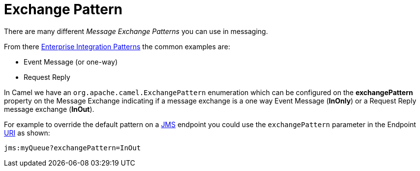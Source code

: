 [[ExchangePattern-ExchangePattern]]
= Exchange Pattern

There are many different _Message Exchange Patterns_ you can use in
messaging.

From there xref:{eip-vc}:eips:enterprise-integration-patterns.adoc[Enterprise
Integration Patterns] the common examples are:

* Event Message (or one-way)
* Request Reply

In Camel we have an
`org.apache.camel.ExchangePattern`
enumeration which can be configured on the *exchangePattern* property on
the Message Exchange indicating if a message
exchange is a one way Event Message (*InOnly*) or
a Request Reply message exchange (*InOut*).

For example to override the default pattern on a xref:components::jms-component.adoc[JMS]
endpoint you could use the `exchangePattern` parameter in the Endpoint xref:uris.adoc[URI]
as shown:

[source,text]
----
jms:myQueue?exchangePattern=InOut
----
